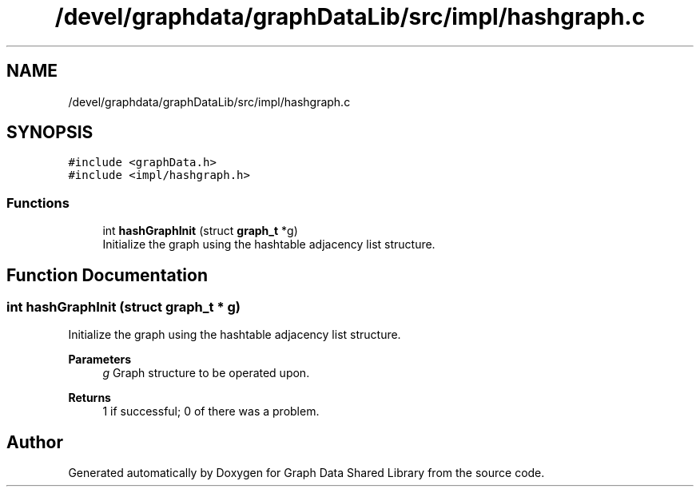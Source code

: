 .TH "/devel/graphdata/graphDataLib/src/impl/hashgraph.c" 3 "Graph Data Shared Library" \" -*- nroff -*-
.ad l
.nh
.SH NAME
/devel/graphdata/graphDataLib/src/impl/hashgraph.c
.SH SYNOPSIS
.br
.PP
\fC#include <graphData\&.h>\fP
.br
\fC#include <impl/hashgraph\&.h>\fP
.br

.SS "Functions"

.in +1c
.ti -1c
.RI "int \fBhashGraphInit\fP (struct \fBgraph_t\fP *g)"
.br
.RI "Initialize the graph using the hashtable adjacency list structure\&. "
.in -1c
.SH "Function Documentation"
.PP 
.SS "int hashGraphInit (struct \fBgraph_t\fP * g)"

.PP
Initialize the graph using the hashtable adjacency list structure\&. 
.PP
\fBParameters\fP
.RS 4
\fIg\fP Graph structure to be operated upon\&. 
.RE
.PP
\fBReturns\fP
.RS 4
1 if successful; 0 of there was a problem\&. 
.RE
.PP

.SH "Author"
.PP 
Generated automatically by Doxygen for Graph Data Shared Library from the source code\&.
